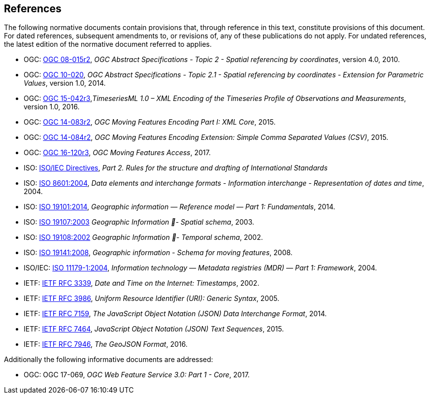 == References
The following normative documents contain provisions that, through reference in this text, constitute provisions of this document. For dated references, subsequent amendments to, or revisions of, any of these publications do not apply. For undated references, the latest edition of the normative document referred to applies.

* OGC: https://portal.opengeospatial.org/files/?artifact_id=39049[OGC 08-015r2], _OGC Abstract Specifications - Topic 2 - Spatial referencing by coordinates_, version 4.0, 2010.
* OGC: https://portal.opengeospatial.org/files/?artifact_id=37761[OGC 10-020], _OGC Abstract Specifications - Topic 2.1 - Spatial referencing by coordinates - Extension for Parametric Values_, version 1.0, 2014.
* OGC: http://docs.opengeospatial.org/is/15-042r3/15-042r3.html[OGC 15-042r3],_TimeseriesML 1.0 – XML Encoding of the Timeseries Profile of Observations and Measurements_, version 1.0, 2016.
* OGC: http://www.opengeospatial.org/standards/movingfeatures[OGC 14-083r2], _OGC Moving Features Encoding Part I: XML Core_, 2015.
* OGC: http://www.opengeospatial.org/standards/movingfeatures[OGC 14-084r2], _OGC Moving Features Encoding Extension: Simple Comma Separated Values (CSV)_, 2015.
* OGC: http://www.opengeospatial.org/standards/movingfeatures[OGC 16-120r3], _OGC Moving Features Access_, 2017.
* ISO: http://isotc.iso.org/livelink/livelink?func=ll&objId=4230456&objAction=browse&sort=subtype[ISO/IEC Directives], _Part 2. Rules for the structure and drafting of International Standards_
* ISO: http://www.iso.org/iso/catalogue_detail?csnumber=40874[ISO 8601:2004], _Data elements and interchange formats - Information interchange - Representation of dates and time_, 2004.
* ISO: http://www.iso.org/iso/catalogue_detail?csnumber=59164[ISO 19101:2014], _Geographic information — Reference model — Part 1: Fundamentals_, 2014.
* ISO: http://www.iso.org/iso/catalogue_detail?csnumber=26012[ISO 19107:2003] _Geographic Information - Spatial schema_, 2003.
* ISO: http://www.iso.org/iso/catalogue_detail?csnumber=26012[ISO 19108:2002] _Geographic Information - Temporal schema_, 2002.
* ISO: http://www.iso.org/iso/iso_catalogue/catalogue_tc/catalogue_detail.htm?csnumber=41445[ISO 19141:2008], _Geographic information - Schema for moving features_, 2008.
* ISO/IEC: https://www.iso.org/standard/35343.html[ISO 11179-1:2004], _Information technology — Metadata registries (MDR) — Part 1: Framework_, 2004.
* IETF: https://www.ietf.org/rfc/rfc3339.txt[IETF RFC 3339], _Date and Time on the Internet: Timestamps_, 2002.
* IETF: https://www.ietf.org/rfc/rfc3986.txt[IETF RFC 3986], _Uniform Resource Identifier (URI): Generic Syntax_, 2005.
* IETF: https://www.ietf.org/rfc/rfc7159.txt[IETF RFC 7159], _The JavaScript Object Notation (JSON) Data Interchange Format_, 2014.
* IETF: https://www.ietf.org/rfc/rfc7464.txt[IETF RFC 7464], _JavaScript Object Notation (JSON) Text Sequences_, 2015.
* IETF: https://www.ietf.org/rfc/rfc7946.txt[IETF RFC 7946], _The GeoJSON Format_, 2016.

Additionally the following informative documents are addressed:

* OGC: OGC 17-069, _OGC Web Feature Service 3.0: Part 1 - Core_, 2017.

/////
The following normative documents contain provisions that, through reference in this text, constitute provisions of this document. For dated references, subsequent amendments to, or revisions of, any of these publications do not apply. For undated references, the latest edition of the normative document referred to applies.

[NOTE]
====
Insert References here. If there are no references, state “There are no normative references”.

References are to follow the Springer LNCS style, with the exception that optional information may be appended to references: DOIs are added after the date and web resource references may include an access date at the end of the reference in parentheses. See examples from Springer and OGC below.

Smith, T.F., Waterman, M.S.: Identification of Common Molecular Subsequences.
J. Mol. Biol. 147, 195–197 (1981)

May, P., Ehrlich, H.C., Steinke, T.: ZIB Structure Prediction Pipeline: Composing
a Complex Biological Workflow through Web Services. In: Nagel, W.E., Walter,
W.V., Lehner, W. (eds.) Euro-Par 2006. LNCS, vol. 4128, pp. 1148–1158. Springer,
Heidelberg (2006)

Foster, I., Kesselman, C.: The Grid: Blueprint for a New Computing Infrastructure.
Morgan Kaufmann, San Francisco (1999)

Czajkowski, K., Fitzgerald, S., Foster, I., Kesselman, C.: Grid Information Services
for Distributed Resource Sharing. In: 10th IEEE International Symposium on High
Performance Distributed Computing, pp. 181–184. IEEE Press, New York (2001)

Foster, I., Kesselman, C., Nick, J., Tuecke, S.: The Physiology of the Grid: an Open
Grid Services Architecture for Distributed Systems Integration. Technical report,
Global Grid Forum (2002)

National Center for Biotechnology Information, http://www.ncbi.nlm.nih.gov


ISO / TC 211: ISO 19115-1:2014 Geographic information -- Metadata -- Part 1: Fundamentals (2014)

ISO / TC 211: ISO 19157:2013 Geographic information -- Data quality (2013)

ISO / TC 211: ISO 19139:2007 Geographic information -- Metadata -- XML schema implementation (2007)

ISO / TC 211: ISO 19115-3: Geographic information -- Metadata -- Part 3: XML schemas (2016)

OGC: OGC 15-097 OGC Geospatial User Feedback Standard. Conceptual Model (2016)

OGC: OGC 12-019, OGC City Geography Markup Language (CityGML) Encoding Standard (2012)

OGC: OGC 14-005r3, OGC IndoorGML (2014)
====
/////

